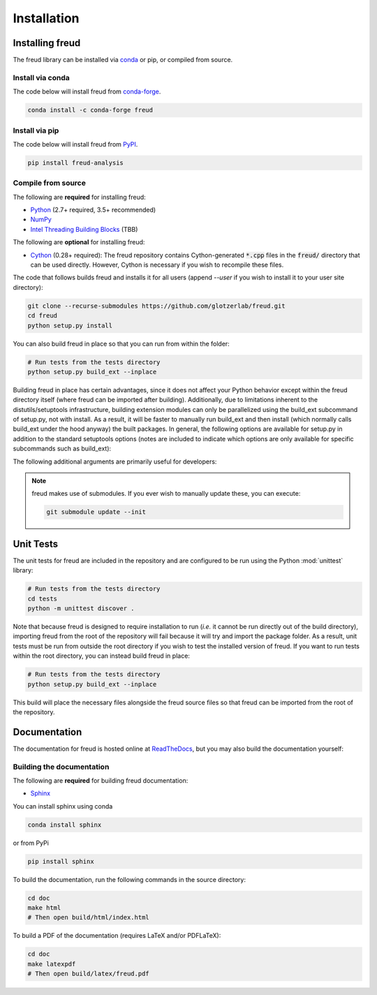 .. _installation:

============
Installation
============

Installing freud
================

The freud library can be installed via `conda <https://conda.io/projects/conda/>`_ or pip, or compiled from source.

Install via conda
-----------------

The code below will install freud from `conda-forge <https://anaconda.org/conda-forge/freud>`_.

.. code-block:: bash

    conda install -c conda-forge freud

Install via pip
-----------------

The code below will install freud from `PyPI <https://pypi.org/project/freud-analysis/>`_.

.. code-block:: bash

    pip install freud-analysis

Compile from source
-------------------

The following are **required** for installing freud:

- `Python <https://www.python.org/>`_ (2.7+ required, 3.5+ recommended)
- `NumPy <http://www.numpy.org/>`_
- `Intel Threading Building Blocks <https://www.threadingbuildingblocks.org/>`_ (TBB)

The following are **optional** for installing freud:

- `Cython <http://cython.org/>`_ (0.28+ required): The freud repository contains Cython-generated :code:`*.cpp` files in the :code:`freud/` directory that can be used directly. However, Cython is necessary if you wish to recompile these files.

The code that follows builds freud and installs it for all users (append `--user` if you wish to install it to your user site directory):

.. code-block:: bash

    git clone --recurse-submodules https://github.com/glotzerlab/freud.git
    cd freud
    python setup.py install

You can also build freud in place so that you can run from within the folder:

.. code-block:: bash

    # Run tests from the tests directory
    python setup.py build_ext --inplace

Building freud in place has certain advantages, since it does not affect your Python behavior except within the freud directory itself (where freud can be imported after building).
Additionally, due to limitations inherent to the distutils/setuptools infrastructure, building extension modules can only be parallelized using the build_ext subcommand of setup.py, not with install.
As a result, it will be faster to manually run build_ext and then install (which normally calls build_ext under the hood anyway) the built packages.
In general, the following options are available for setup.py in addition to the standard setuptools options (notes are included to indicate which options are only available for specific subcommands such as build_ext):

.. glossary::

    -\\-PRINT-WARNINGS
      Specify whether or not to print compilation warnings resulting from the build even if the build succeeds with no errors.

    -\\-ENABLE-CYTHON
      Rebuild the Cython-generated C++ files.
      If there are any unexpected issues with compiling the C++ shipped with the build, using this flag may help.
      It is also necessary any time modifications are made to the Cython files.

    -j
      Compile in parallel.
      This affects both the generation of C++ files from Cython files and the subsequent compilation of the source files.
      In the latter case, this option controls the number of Python modules that will be compiled in parallel.

    -\\-TBB-ROOT
      The root directory where TBB is installed.
      Useful if TBB is installed in a non-standard location or cannot be located by Python for some other reason.
      Note that this information can also be provided using the environment variable TBB_ROOT.
      The options --TBB-INCLUDE and --TBB-LINK will take precedence over --TBB-ROOT if both are specified.

    -\\-TBB-INCLUDE
      The directory where the TBB headers (*e.g.* tbb.h) are located.
      Useful if TBB is installed in a non-standard location or cannot be located by Python for some other reason.
      Note that this information can also be provided using the environment variable TBB_ROOT.
      The options --TBB-INCLUDE and --TBB-LINK will take precedence over --TBB-ROOT if both are specified.

    -\\-TBB-LINK
      The directory where the TBB shared library (*e.g.* libtbb.so or libtbb.dylib) is located.
      Useful if TBB is installed in a non-standard location or cannot be located by Python for some other reason.
      Note that this information can also be provided using the environment variable TBB_ROOT.
      The options --TBB-INCLUDE and --TBB-LINK will take precedence over --TBB-ROOT if both are specified.

The following additional arguments are primarily useful for developers:

.. glossary::

    -\\-COVERAGE
      Build the Cython files with coveragerc support to check unit test coverage.

    -\\-NTHREAD
      Specify the number of threads to allocate to compiling each module.
      This option is primarily useful for rapid development, particularly when all changes are in one module.
      While the -j option will not help parallelize this case, this option allows compilation of multiple source files belonging to the same module in parallel.

.. note::

    freud makes use of submodules. If you ever wish to manually update these, you can execute:

    .. code-block:: bash

        git submodule update --init

Unit Tests
==========

The unit tests for freud are included in the repository and are configured to be run using the Python :mod:`unittest` library:

.. code-block:: bash

    # Run tests from the tests directory
    cd tests
    python -m unittest discover .

Note that because freud is designed to require installation to run (*i.e.* it cannot be run directly out of the build directory), importing freud from the root of the repository will fail because it will try and import the package folder.
As a result, unit tests must be run from outside the root directory if you wish to test the installed version of freud.
If you want to run tests within the root directory, you can instead build freud in place:

.. code-block:: bash

    # Run tests from the tests directory
    python setup.py build_ext --inplace

This build will place the necessary files alongside the freud source files so that freud can be imported from the root of the repository.

Documentation
=============

The documentation for freud is hosted online at `ReadTheDocs <https://freud.readthedocs.io/>`_, but you may also build the documentation yourself:

Building the documentation
--------------------------

The following are **required** for building freud documentation:

- `Sphinx <http://www.sphinx-doc.org/>`_

You can install sphinx using conda

.. code-block:: bash

    conda install sphinx

or from PyPi

.. code-block:: bash

    pip install sphinx

To build the documentation, run the following commands in the source directory:

.. code-block:: bash

    cd doc
    make html
    # Then open build/html/index.html

To build a PDF of the documentation (requires LaTeX and/or PDFLaTeX):

.. code-block:: bash

    cd doc
    make latexpdf
    # Then open build/latex/freud.pdf

